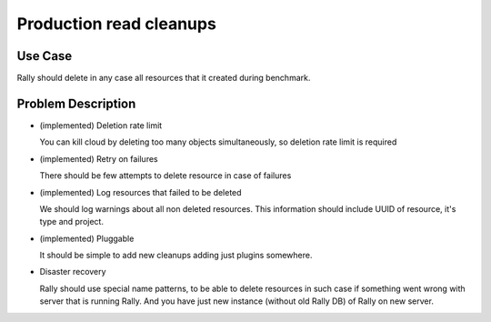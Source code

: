 ========================
Production read cleanups
========================

Use Case
--------

Rally should delete in any case all resources that it created during benchmark.


Problem Description
-------------------

* (implemented) Deletion rate limit

  You can kill cloud by deleting too many objects simultaneously, so deletion
  rate limit is required

* (implemented) Retry on failures

  There should be few attempts to delete resource in case of failures

* (implemented) Log resources that failed to be deleted

  We should log warnings about all non deleted resources. This information
  should include UUID of resource, it's type and project.

* (implemented) Pluggable

  It should be simple to add new cleanups adding just plugins somewhere.

* Disaster recovery

  Rally should use special name patterns, to be able to delete resources
  in such case if something went wrong with server that is running Rally. And
  you have just new instance (without old Rally DB) of Rally on new server.
